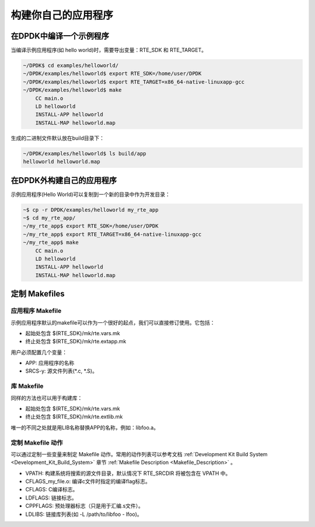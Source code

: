 ..  BSD LICENSE
    Copyright(c) 2010-2014 Intel Corporation. All rights reserved.
    All rights reserved.

    Redistribution and use in source and binary forms, with or without
    modification, are permitted provided that the following conditions
    are met:

    * Redistributions of source code must retain the above copyright
    notice, this list of conditions and the following disclaimer.
    * Redistributions in binary form must reproduce the above copyright
    notice, this list of conditions and the following disclaimer in
    the documentation and/or other materials provided with the
    distribution.
    * Neither the name of Intel Corporation nor the names of its
    contributors may be used to endorse or promote products derived
    from this software without specific prior written permission.

    THIS SOFTWARE IS PROVIDED BY THE COPYRIGHT HOLDERS AND CONTRIBUTORS
    "AS IS" AND ANY EXPRESS OR IMPLIED WARRANTIES, INCLUDING, BUT NOT
    LIMITED TO, THE IMPLIED WARRANTIES OF MERCHANTABILITY AND FITNESS FOR
    A PARTICULAR PURPOSE ARE DISCLAIMED. IN NO EVENT SHALL THE COPYRIGHT
    OWNER OR CONTRIBUTORS BE LIABLE FOR ANY DIRECT, INDIRECT, INCIDENTAL,
    SPECIAL, EXEMPLARY, OR CONSEQUENTIAL DAMAGES (INCLUDING, BUT NOT
    LIMITED TO, PROCUREMENT OF SUBSTITUTE GOODS OR SERVICES; LOSS OF USE,
    DATA, OR PROFITS; OR BUSINESS INTERRUPTION) HOWEVER CAUSED AND ON ANY
    THEORY OF LIABILITY, WHETHER IN CONTRACT, STRICT LIABILITY, OR TORT
    (INCLUDING NEGLIGENCE OR OTHERWISE) ARISING IN ANY WAY OUT OF THE USE
    OF THIS SOFTWARE, EVEN IF ADVISED OF THE POSSIBILITY OF SUCH DAM

.. _Building_Your_Own_Application:

构建你自己的应用程序
======================

在DPDK中编译一个示例程序
--------------------------

当编译示例应用程序(如 hello world)时，需要导出变量：RTE_SDK 和 RTE_TARGET。

.. code-block:: console

    ~/DPDK$ cd examples/helloworld/
    ~/DPDK/examples/helloworld$ export RTE_SDK=/home/user/DPDK
    ~/DPDK/examples/helloworld$ export RTE_TARGET=x86_64-native-linuxapp-gcc
    ~/DPDK/examples/helloworld$ make
        CC main.o
        LD helloworld
        INSTALL-APP helloworld
        INSTALL-MAP helloworld.map

生成的二进制文件默认放在build目录下：

.. code-block:: console

    ~/DPDK/examples/helloworld$ ls build/app
    helloworld helloworld.map

在DPDK外构建自己的应用程序
----------------------------

示例应用程序(Hello World)可以复制到一个新的目录中作为开发目录：

.. code-block:: console

    ~$ cp -r DPDK/examples/helloworld my_rte_app
    ~$ cd my_rte_app/
    ~/my_rte_app$ export RTE_SDK=/home/user/DPDK
    ~/my_rte_app$ export RTE_TARGET=x86_64-native-linuxapp-gcc
    ~/my_rte_app$ make
        CC main.o
        LD helloworld
        INSTALL-APP helloworld
        INSTALL-MAP helloworld.map

定制 Makefiles
----------------

应用程序 Makefile
~~~~~~~~~~~~~~~~~~~~

示例应用程序默认的makefile可以作为一个很好的起点，我们可以直接修订使用。它包括：

*   起始处包含 $(RTE_SDK)/mk/rte.vars.mk 

*   终止处包含 $(RTE_SDK)/mk/rte.extapp.mk

用户必须配置几个变量：

*   APP: 应用程序的名称

*   SRCS-y: 源文件列表(\*.c, \*.S)。

库 Makefile
~~~~~~~~~~~~~

同样的方法也可以用于构建库：

*   起始处包含 $(RTE_SDK)/mk/rte.vars.mk

*   终止处包含 $(RTE_SDK)/mk/rte.extlib.mk

唯一的不同之处就是用LIB名称替换APP的名称，例如：libfoo.a。

定制 Makefile 动作
~~~~~~~~~~~~~~~~~~~~

可以通过定制一些变量来制定 Makefile 动作。常用的动作列表可以参考文档 :ref:`Development Kit Build System <Development_Kit_Build_System>` 章节  :ref:`Makefile Description <Makefile_Description>` 。


*   VPATH: 构建系统将搜索的源文件目录，默认情况下 RTE_SRCDIR 将被包含在 VPATH 中。

*   CFLAGS_my_file.o: 编译c文件时指定的编译flag标志。

*   CFLAGS: C编译标志。

*   LDFLAGS: 链接标志。

*   CPPFLAGS: 预处理器标志（只是用于汇编.s文件）。

*   LDLIBS: 链接库列表(如 -L /path/to/libfoo - lfoo)。
